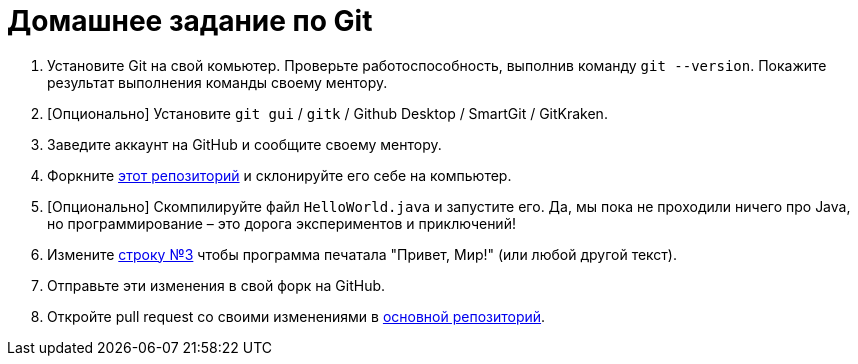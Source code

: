 = Домашнее задание по Git

. Установите Git на свой комьютер.
Проверьте работоспособность, выполнив команду `git --version`.
Покажите результат выполнения команды своему ментору.
. [Опционально] Установите `git gui` / `gitk` / Github Desktop / SmartGit / GitKraken.
. Заведите аккаунт на GitHub и сообщите своему ментору.
. Форкните https://github.com/unschooler97/java-helloworld[этот репозиторий] и склонируйте его себе на компьютер.
. [Опционально] Скомпилируйте файл `HelloWorld.java` и запустите его.
Да, мы пока не проходили ничего про Java, но программирование – это дорога экспериментов и приключений!
. Измените https://github.com/unschooler97/java-helloworld/blob/main/HelloWorld.java#L3[строку №3] чтобы программа печатала "Привет, Мир!" (или любой другой текст).
. Отправьте эти изменения в свой форк на GitHub.
. Откройте pull request со своими изменениями в https://github.com/unschooler97/java-helloworld[основной репозиторий].
